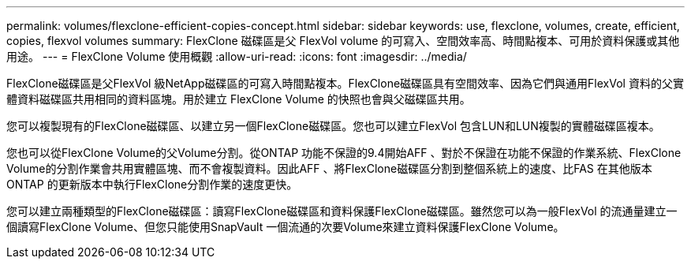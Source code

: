 ---
permalink: volumes/flexclone-efficient-copies-concept.html 
sidebar: sidebar 
keywords: use, flexclone, volumes, create, efficient, copies, flexvol volumes 
summary: FlexClone 磁碟區是父 FlexVol volume 的可寫入、空間效率高、時間點複本、可用於資料保護或其他用途。 
---
= FlexClone Volume 使用概觀
:allow-uri-read: 
:icons: font
:imagesdir: ../media/


[role="lead"]
FlexClone磁碟區是父FlexVol 級NetApp磁碟區的可寫入時間點複本。FlexClone磁碟區具有空間效率、因為它們與通用FlexVol 資料的父實體資料磁碟區共用相同的資料區塊。用於建立 FlexClone Volume 的快照也會與父磁碟區共用。

您可以複製現有的FlexClone磁碟區、以建立另一個FlexClone磁碟區。您也可以建立FlexVol 包含LUN和LUN複製的實體磁碟區複本。

您也可以從FlexClone Volume的父Volume分割。從ONTAP 功能不保證的9.4開始AFF 、對於不保證在功能不保證的作業系統、FlexClone Volume的分割作業會共用實體區塊、而不會複製資料。因此AFF 、將FlexClone磁碟區分割到整個系統上的速度、比FAS 在其他版本ONTAP 的更新版本中執行FlexClone分割作業的速度更快。

您可以建立兩種類型的FlexClone磁碟區：讀寫FlexClone磁碟區和資料保護FlexClone磁碟區。雖然您可以為一般FlexVol 的流通量建立一個讀寫FlexClone Volume、但您只能使用SnapVault 一個流通的次要Volume來建立資料保護FlexClone Volume。
